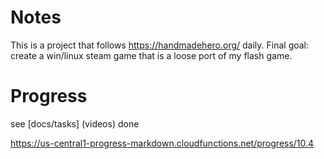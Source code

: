 * Notes

This is a project that follows https://handmadehero.org/ daily. Final
goal: create a win/linux steam game that is a loose port of my flash
game.

* Progress

see [docs/tasks] (videos) done

https://us-central1-progress-markdown.cloudfunctions.net/progress/10.4
